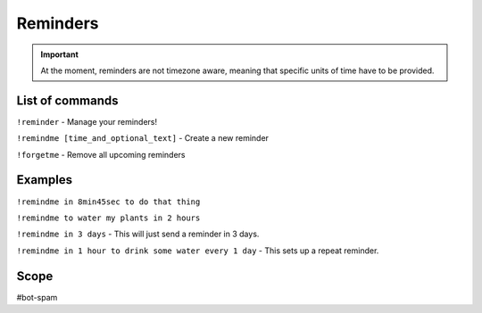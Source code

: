 ===============
Reminders
===============
.. important:: At the moment, reminders are not timezone aware, meaning that specific units of time have to be provided. 

------------
List of commands
------------
``!reminder`` -  Manage your reminders!

``!remindme [time_and_optional_text]`` - Create a new reminder

``!forgetme`` - Remove all upcoming reminders

------------
Examples
------------
``!remindme in 8min45sec to do that thing``

``!remindme to water my plants in 2 hours``

``!remindme in 3 days`` - This will just send a reminder in 3 days. 

``!remindme in 1 hour to drink some water every 1 day`` - This sets up a repeat reminder. 

------------
Scope
------------
#bot-spam